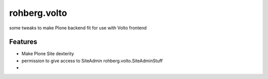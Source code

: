 =============
rohberg.volto
=============

some tweaks to make Plone backend fit for use with Volto frontend

Features
--------

- Make Plone Site dexterity
- permission to give access to SiteAdmin rohberg.volto.SiteAdminStuff
- 

